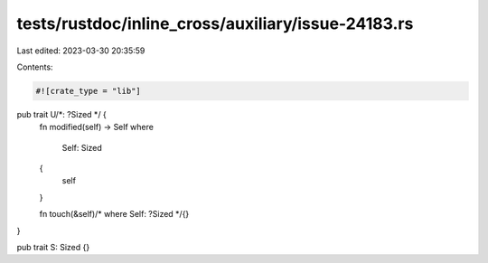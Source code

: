 tests/rustdoc/inline_cross/auxiliary/issue-24183.rs
===================================================

Last edited: 2023-03-30 20:35:59

Contents:

.. code-block:: rs

    #![crate_type = "lib"]

pub trait U/*: ?Sized */ {
    fn modified(self) -> Self
    where
        Self: Sized
    {
        self
    }

    fn touch(&self)/* where Self: ?Sized */{}
}

pub trait S: Sized {}


